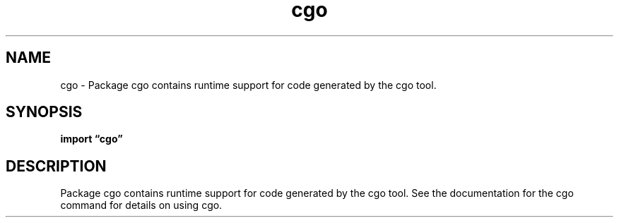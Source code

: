 .\"    Automatically generated by mango(1)
.TH "cgo" 3 "2014-11-26" "version 2014-11-26" "Go Packages"
.SH "NAME"
cgo \- Package cgo contains runtime support for code generated
by the cgo tool.
.SH "SYNOPSIS"
.B import \*(lqcgo\(rq
.sp
.SH "DESCRIPTION"
Package cgo contains runtime support for code generated by the cgo tool. 
See the documentation for the cgo command for details on using cgo. 

